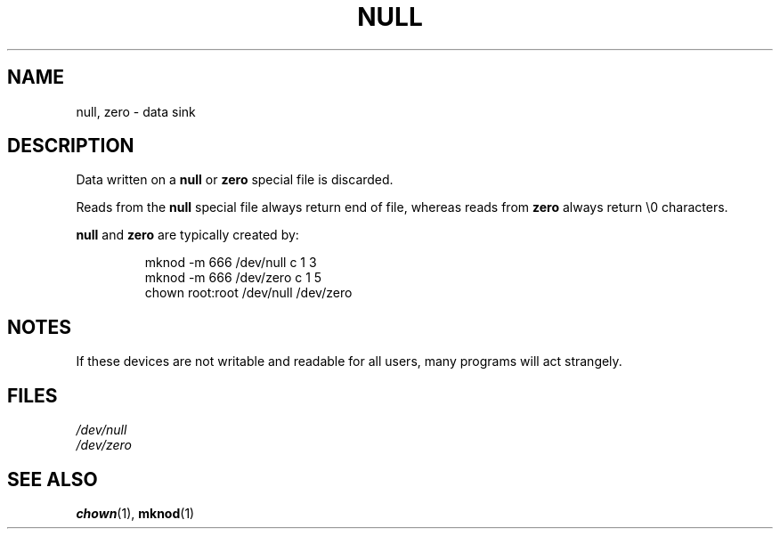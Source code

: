 .\" Copyright (c) 1993 Michael Haardt (michael@moria.de), Fri Apr  2 11:32:09 MET DST 1993
.\"
.\" This is free documentation; you can redistribute it and/or
.\" modify it under the terms of the GNU General Public License as
.\" published by the Free Software Foundation; either version 2 of
.\" the License, or (at your option) any later version.
.\"
.\" The GNU General Public License's references to "object code"
.\" and "executables" are to be interpreted as the output of any
.\" document formatting or typesetting system, including
.\" intermediate and printed output.
.\"
.\" This manual is distributed in the hope that it will be useful,
.\" but WITHOUT ANY WARRANTY; without even the implied warranty of
.\" MERCHANTABILITY or FITNESS FOR A PARTICULAR PURPOSE.  See the
.\" GNU General Public License for more details.
.\"
.\" You should have received a copy of the GNU General Public
.\" License along with this manual; if not, write to the Free
.\" Software Foundation, Inc., 59 Temple Place, Suite 330, Boston, MA 02111,
.\" USA.
.\" 
.\" Modified Sat Jul 24 17:00:12 1993 by Rik Faith (faith@cs.unc.edu)
.TH NULL 4 1992-11-21 "Linux" "Linux Programmer's Manual"
.SH NAME
null, zero \- data sink
.SH DESCRIPTION
Data written on a \fBnull\fP or \fBzero\fP special file is discarded.
.PP
Reads from the \fBnull\fP special file always return end of file, whereas
reads from \fBzero\fP always return \e0 characters.
.LP
\fBnull\fP and \fBzero\fP are typically created by:
.RS
.sp
mknod \-m 666 /dev/null c 1 3
.br
mknod \-m 666 /dev/zero c 1 5
.br
chown root:root /dev/null /dev/zero
.sp
.RE
.SH NOTES
If these devices are not writable and readable for all users, many
programs will act strangely.
.SH FILES
.I /dev/null
.br
.I /dev/zero
.SH "SEE ALSO"
.BR chown (1),
.BR mknod (1)
